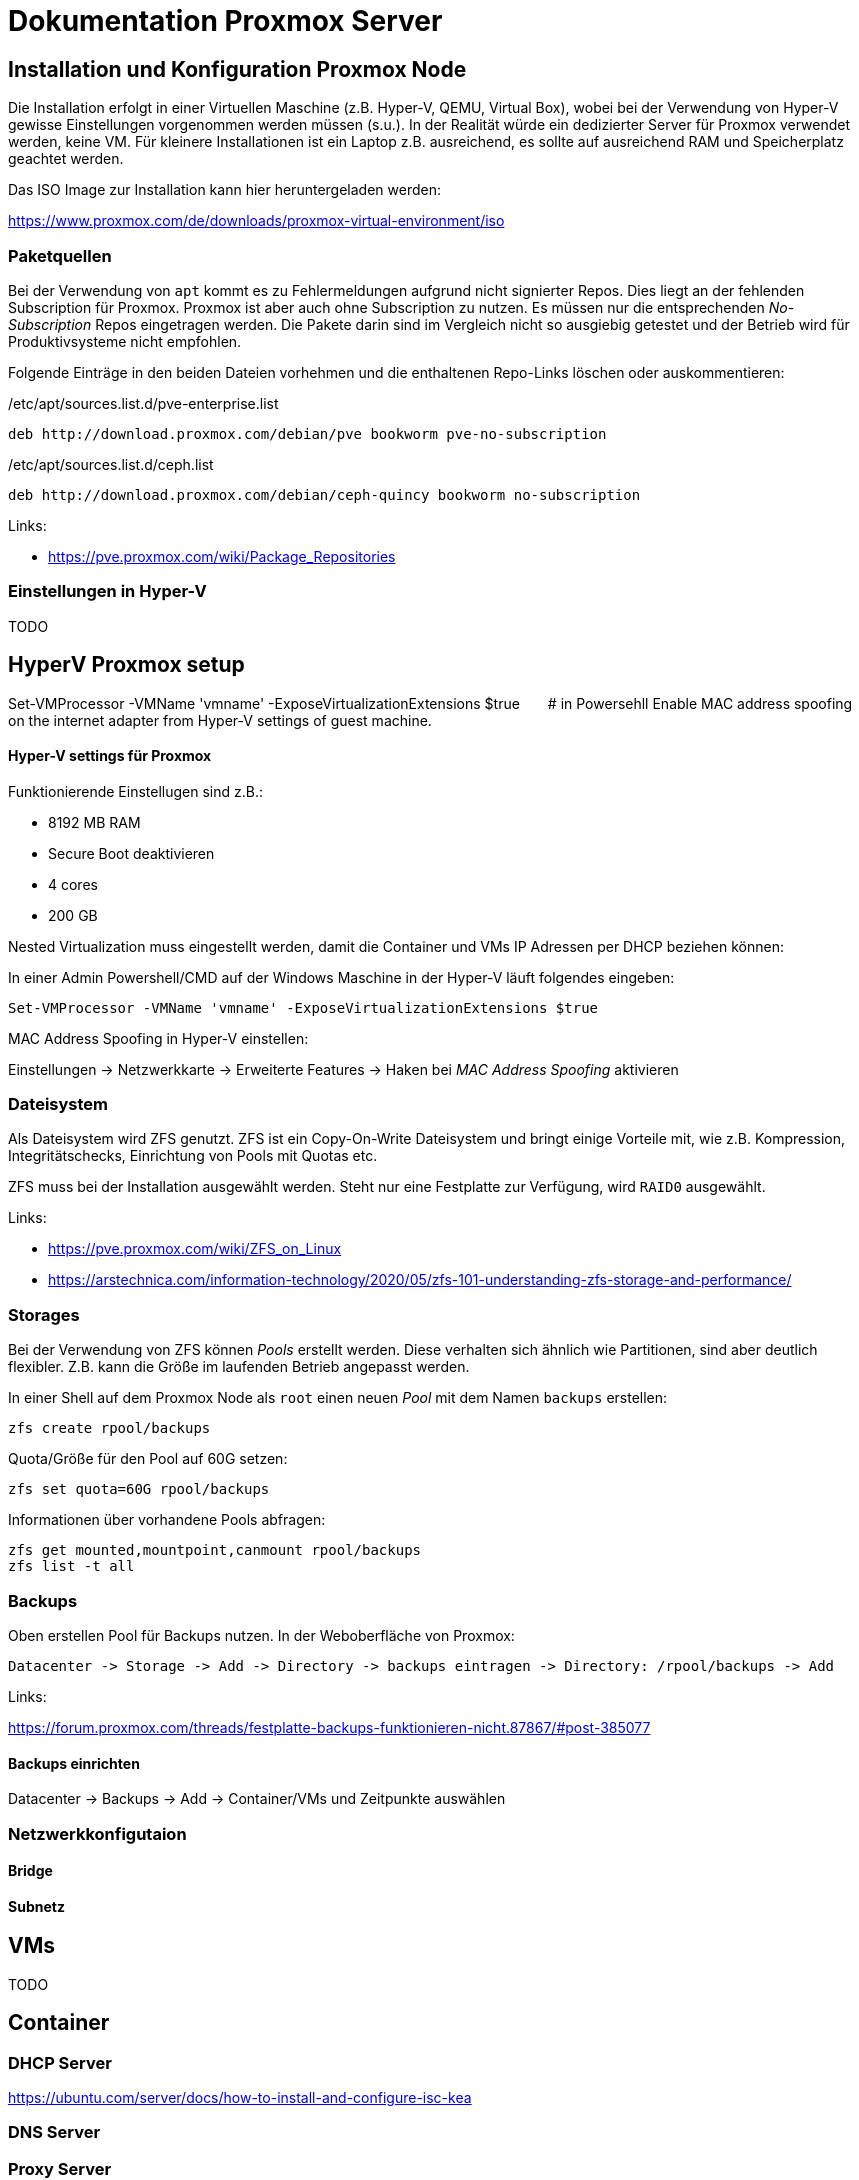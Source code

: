 = Dokumentation Proxmox Server

== Installation und Konfiguration Proxmox Node 

Die Installation erfolgt in einer Virtuellen Maschine (z.B. Hyper-V, QEMU, Virtual Box), wobei bei der Verwendung von Hyper-V gewisse Einstellungen vorgenommen werden müssen (s.u.). In der Realität würde ein dedizierter Server für Proxmox verwendet werden, keine VM. Für kleinere Installationen ist ein Laptop z.B. ausreichend, es sollte auf ausreichend RAM und Speicherplatz geachtet werden.

Das ISO Image zur Installation kann hier heruntergeladen werden: 

https://www.proxmox.com/de/downloads/proxmox-virtual-environment/iso

=== Paketquellen

Bei der Verwendung von `apt` kommt es zu Fehlermeldungen aufgrund nicht signierter Repos. Dies liegt an der fehlenden Subscription für Proxmox. Proxmox ist aber auch ohne Subscription zu nutzen. Es müssen nur die entsprechenden _No-Subscription_ Repos eingetragen werden. Die Pakete darin sind im Vergleich nicht so ausgiebig getestet und der Betrieb wird für Produktivsysteme nicht empfohlen.

Folgende Einträge in den beiden Dateien vorhehmen und die enthaltenen Repo-Links löschen oder auskommentieren:

./etc/apt/sources.list.d/pve-enterprise.list
----
deb http://download.proxmox.com/debian/pve bookworm pve-no-subscription
----

./etc/apt/sources.list.d/ceph.list
----
deb http://download.proxmox.com/debian/ceph-quincy bookworm no-subscription
----

Links:

- https://pve.proxmox.com/wiki/Package_Repositories

=== Einstellungen in Hyper-V

TODO

## HyperV Proxmox setup
Set-VMProcessor -VMName 'vmname' -ExposeVirtualizationExtensions $true  # in Powersehll
Enable MAC address spoofing on the internet adapter from Hyper-V settings of guest machine.


==== Hyper-V settings für Proxmox

Funktionierende Einstellugen sind z.B.:  

- 8192 MB RAM  
- Secure Boot deaktivieren
- 4 cores
- 200 GB

Nested Virtualization muss eingestellt werden, damit die Container und VMs IP Adressen per DHCP beziehen können: 

In einer Admin Powershell/CMD auf der Windows Maschine in der Hyper-V läuft folgendes eingeben: 

 Set-VMProcessor -VMName 'vmname' -ExposeVirtualizationExtensions $true

MAC Address Spoofing in Hyper-V einstellen:

Einstellungen -> Netzwerkkarte -> Erweiterte Features -> Haken bei _MAC Address Spoofing_ aktivieren

=== Dateisystem

Als Dateisystem wird ZFS genutzt. ZFS ist ein Copy-On-Write Dateisystem und bringt einige Vorteile mit, wie z.B. Kompression, Integritätschecks, Einrichtung von Pools mit Quotas etc.

ZFS muss bei der Installation ausgewählt werden. Steht nur eine Festplatte zur Verfügung, wird `RAID0` ausgewählt.

Links:

- https://pve.proxmox.com/wiki/ZFS_on_Linux
- https://arstechnica.com/information-technology/2020/05/zfs-101-understanding-zfs-storage-and-performance/

=== Storages

Bei der Verwendung von ZFS können _Pools_ erstellt werden. Diese verhalten sich ähnlich wie Partitionen, sind aber deutlich flexibler. Z.B. kann die Größe im laufenden Betrieb angepasst werden.

In einer Shell auf dem Proxmox Node als `root` einen neuen _Pool_ mit dem Namen `backups` erstellen:

 zfs create rpool/backups

Quota/Größe für den Pool auf 60G setzen: 

 zfs set quota=60G rpool/backups

Informationen über vorhandene Pools abfragen: 

 zfs get mounted,mountpoint,canmount rpool/backups
 zfs list -t all

=== Backups

Oben erstellen Pool für Backups nutzen. In der Weboberfläche von Proxmox:

 Datacenter -> Storage -> Add -> Directory -> backups eintragen -> Directory: /rpool/backups -> Add

Links:

https://forum.proxmox.com/threads/festplatte-backups-funktionieren-nicht.87867/#post-385077

==== Backups einrichten

Datacenter -> Backups -> Add -> Container/VMs und Zeitpunkte auswählen

=== Netzwerkkonfigutaion

==== Bridge

==== Subnetz


== VMs

TODO

== Container

=== DHCP Server

https://ubuntu.com/server/docs/how-to-install-and-configure-isc-kea

=== DNS Server


=== Proxy Server


=== Webserver
